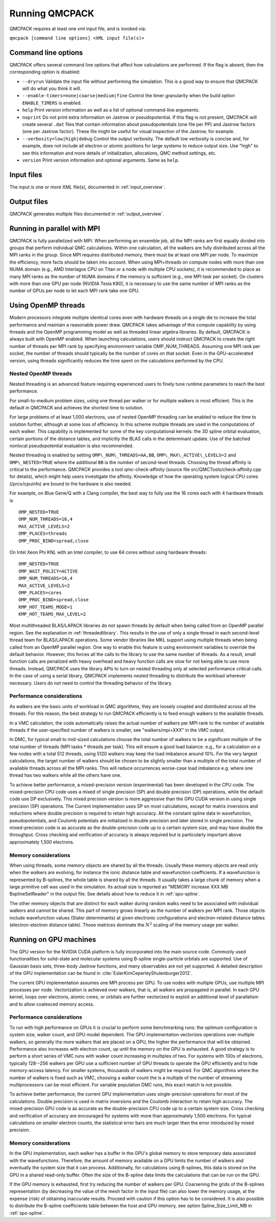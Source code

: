 .. _running:

Running QMCPACK
===============

QMCPACK requires at least one xml input file, and is invoked via:

``qmcpack [command line options] <XML input file(s)>``

.. _commandline

Command line options
--------------------

QMCPACK offers several command line options that affect how calculations
are performed. If the flag is absent, then the corresponding
option is disabled:

- ``--dryrun`` Validate the input file without performing the simulation. This is a good way to ensure that QMCPACK will do what you think it will.

- ``--enable-timers=none|coarse|medium|fine`` Control the timer granularity when the build option ``ENABLE_TIMERS`` is enabled.

- ``help`` Print version information as well as a list of optional
  command-line arguments.

- ``noprint`` Do not print extra information on Jastrow or pseudopotential.
  If this flag is not present, QMCPACK will create several ``.dat`` files
  that contain information about pseudopotentials (one file per PP) and Jastrow
  factors (one per Jastrow factor). These file might be useful for visual inspection
  of the Jastrow, for example.

- ``--verbosity=low|high|debug`` Control the output verbosity. The default low verbosity is concise and, for example, does not include all electron or atomic positions for large systems to reduce output size. Use "high" to see this information and more details of initialization, allocations, QMC method settings, etc.

- ``version`` Print version information and optional arguments. Same as ``help``.

.. _inputs:

Input files
-----------

The input is one or more XML file(s), documented in :ref:`input_overview`.

Output files
------------

QMCPACK generates multiple files documented in :ref:`output_overview`.

.. _parallelrunning:

Running in parallel with MPI
----------------------------

QMCPACK is fully parallelized with MPI. When performing an ensemble job, all
the MPI ranks are first equally divided into groups that perform individual
QMC calculations. Within one calculation, all the walkers are fully distributed
across all the MPI ranks in the group. Since MPI requires distributed memory,
there must be at least one MPI per node. To maximize the efficiency, more facts
should be taken into account. When using MPI+threads on compute nodes with more
than one NUMA domain (e.g., AMD Interlagos CPU on Titan or a node with multiple
CPU sockets), it is recommended to place as many MPI ranks as the number of
NUMA domains if the memory is sufficient (e.g., one MPI task per socket). On clusters with more than one
GPU per node (NVIDIA Tesla K80), it is necessary to use the same number of MPI
ranks as the number of GPUs per node to let each MPI rank take one GPU.

.. _openmprunning:

Using OpenMP threads
--------------------

Modern processors integrate multiple identical cores even with
hardware threads on a single die to increase the total performance and
maintain a reasonable power draw. QMCPACK takes advantage of this
compute capability by using threads and the OpenMP programming model
as well as threaded linear algebra libraries. By default, QMCPACK is
always built with OpenMP enabled. When launching calculations, users
should instruct QMCPACK to create the right number of threads per MPI
rank by specifying environment variable OMP\_NUM\_THREADS. Assuming
one MPI rank per socket, the number of threads should typically be the
number of cores on that socket. Even in the GPU-accelerated version,
using threads significantly reduces the time spent on the calculations
performed by the CPU.

Nested OpenMP threads
~~~~~~~~~~~~~~~~~~~~~

Nested threading is an advanced feature requiring experienced users to finely tune runtime parameters to reach the best performance.

For small-to-medium problem sizes, using one thread per walker or for multiple walkers is most efficient. This is the default in QMCPACK and achieves the shortest time to solution.

For large problems of at least 1,000 electrons, use of nested OpenMP threading can be enabled to reduce the time to solution further, although at some loss of efficiency. In this scheme multiple threads are used in the computations of each walker. This capability is implemented for some of the key computational kernels: the 3D spline orbital evaluation, certain portions of the distance tables, and implicitly the BLAS calls in the determinant update. Use of the batched nonlocal pseudopotential evaluation is also recommended.

Nested threading is enabled by setting ``OMP\_NUM\_THREADS=AA,BB``, ``OMP\_MAX\_ACTIVE\_LEVELS=2`` and ``OMP\_NESTED=TRUE`` where the additional ``BB`` is the number of second-level threads.  Choosing the thread affinity is critical to the performance.
QMCPACK provides a tool qmc-check-affinity (source file src/QMCTools/check-affinity.cpp for details), which might help users investigate the affinity. Knowledge of how the operating system logical CPU cores (/prco/cpuinfo) are bound to the hardware is also needed.

For example, on Blue Gene/Q with a Clang compiler, the best way to fully use the 16 cores each with 4 hardware threads is

::

  OMP_NESTED=TRUE
  OMP_NUM_THREADS=16,4
  MAX_ACTIVE_LEVELS=2
  OMP_PLACES=threads
  OMP_PROC_BIND=spread,close

On Intel Xeon Phi KNL with an Intel compiler, to use 64 cores without using hardware threads:

::

  OMP_NESTED=TRUE
  OMP_WAIT_POLICY=ACTIVE
  OMP_NUM_THREADS=16,4
  MAX_ACTIVE_LEVELS=2
  OMP_PLACES=cores
  OMP_PROC_BIND=spread,close
  KMP_HOT_TEAMS_MODE=1
  KMP_HOT_TEAMS_MAX_LEVEL=2

Most multithreaded BLAS/LAPACK libraries do not spawn threads by default
when being called from an OpenMP parallel region. See the explanation in :ref:`threadedlibrary`.
This results in the use of only a single thread in each second-level thread team for BLAS/LAPACK operations.
Some vendor libraries like MKL support using multiple threads when being called from an OpenMP parallel region.
One way to enable this feature is using environment variables to override the default behavior.
However, this forces all the calls to the library to use the same number of threads.
As a result, small function calls are penalized with heavy overhead and heavy function calls are slow for not being able to use more threads.
Instead, QMCPACK uses the library APIs to turn on nested threading only at selected performance critical calls.
In the case of using a serial library, QMCPACK implements nested threading to distribute the workload wherever necessary.
Users do not need to control the threading behavior of the library.

.. _cpu-performance:

Performance considerations
~~~~~~~~~~~~~~~~~~~~~~~~~~

As walkers are the basic units of workload in QMC algorithms, they are loosely coupled and distributed across all the threads. For this reason, the best strategy to run QMCPACK efficiently is to feed enough walkers to the available threads.

In a VMC calculation, the code automatically raises the actual number of walkers per MPI rank to the number of available threads
if the user-specified number of walkers is smaller, see "walkers/mpi=XXX" in the VMC output.

In DMC, for typical small to mid-sized calculations choose the total number of walkers to be a significant multiple of the total number of
threads (MPI tasks * threads per task). This will ensure a good load balance. e.g., for a calculation on a few nodes with a total
512 threads, using 5120 walkers may keep the load imbalance around 10\%. For the very largest calculations, the target number of
walkers should be chosen to be slightly smaller than a multiple of the total number of available threads across all the MPI ranks.
This will reduce occurrences worse-case load imbalance e.g. where one thread has two walkers while all the others have one.

To achieve better performance, a mixed-precision version (experimental) has been developed in the CPU code. The mixed-precision
CPU code uses a mixed of single precision (SP) and double precision (DP) operations, while the default code use DP exclusively.
This mixed precision version is more aggressive than the GPU CUDA version in using single precision (SP) operations. The Current implementation uses SP on most
calculations, except for matrix inversions and reductions where double precision is required to retain high accuracy. All the
constant spline data in wavefunction, pseudopotentials, and Coulomb potentials are initialized in double precision and later
stored in single precision. The mixed-precision code is as accurate as the double-precision code up to a certain system size, and
may have double the throughput.
Cross checking and verification of accuracy is always required but is particularly important above approximately 1,500 electrons.

Memory considerations
~~~~~~~~~~~~~~~~~~~~~

When using threads, some memory objects are shared by all the threads. Usually these memory objects are read only when the walkers are evolving, for instance the ionic distance table and wavefunction coefficients.
If a wavefunction is represented by B-splines, the whole table is shared by all the threads. It usually takes a large chunk of memory when a large primitive cell was used in the simulation. Its actual size is reported as "MEMORY increase XXX MB BsplineSetReader" in the output file.
See details about how to reduce it in :ref:`spo-spline`.

The other memory objects that are distinct for each walker during random walks need to be
associated with individual walkers and cannot be shared. This part of memory grows linearly as the number of walkers per MPI rank. Those objects include wavefunction values (Slater determinants) at given electronic configurations and electron-related distance tables (electron-electron distance table). Those matrices dominate the :math:`N^2` scaling of the memory usage per walker.

.. _gpurunning:

Running on GPU machines
-----------------------

The GPU version for the NVIDIA CUDA platform is fully incorporated into
the main source code. Commonly used functionalities for
solid-state and molecular systems using B-spline single-particle
orbitals are supported. Use of Gaussian basis sets, three-body
Jastrow functions, and many observables are not yet supported. A detailed description of the GPU
implementation can be found in :cite:`EslerKimCeperleyShulenburger2012`.

The current GPU implementation assumes one MPI process per GPU. To use
nodes with multiple GPUs, use multiple MPI processes per node.
Vectorization is achieved over walkers, that is, all walkers are
propagated in parallel. In each GPU kernel, loops over electrons,
atomic cores, or orbitals are further vectorized to exploit an
additional level of parallelism and to allow coalesced memory access.

.. _gpu-performance:

Performance considerations
~~~~~~~~~~~~~~~~~~~~~~~~~~

To run with high performance on GPUs it is crucial to perform some
benchmarking runs: the optimum configuration is system size, walker
count, and GPU model dependent. The GPU implementation vectorizes
operations over multiple walkers, so generally the more walkers that
are placed on a GPU, the higher the performance that will be
obtained. Performance also increases with electron count, up until the
memory on the GPU is exhausted. A good strategy is to perform a short
series of VMC runs with walker count increasing in multiples of
two. For systems with 100s of electrons, typically 128--256 walkers per
GPU use a sufficient number of GPU threads to operate the GPU
efficiently and to hide memory-access latency. For smaller systems,
thousands of walkers might be required. For QMC algorithms where the number of
walkers is fixed such as VMC, choosing a walker count the is a multiple of the
number of streaming multiprocessors can be most efficient. For
variable population DMC runs, this exact match is not possible.

To achieve better performance, the current GPU implementation uses
single-precision operations for most of the calculations. Double
precision is used in matrix inversions and the Coulomb interaction to
retain high accuracy. The mixed-precision GPU code is as accurate as
the double-precision CPU code up to a certain system size. Cross
checking and verification of accuracy are encouraged for systems with
more than approximately 1,500 electrons. For typical calculations on
smaller electron counts, the statistical error bars are much larger
then the error introduced by mixed precision.

Memory considerations
~~~~~~~~~~~~~~~~~~~~~

In the GPU implementation, each walker has a buffer in the GPU's
global memory to store temporary data associated with the
wavefunctions. Therefore, the amount of memory available on a GPU
limits the number of walkers and eventually the system size that it
can process. Additionally, for calculations using B-splines, this data
is stored on the GPU in a shared read-only buffer. Often the size of the
B-spline data limits the calculations that can be run on the GPU.

If the GPU memory is exhausted, first try reducing the number of walkers per GPU.
Coarsening the grids of the B-splines representation (by decreasing
the value of the mesh factor in the input file) can also lower the memory
usage, at the expense (risk) of obtaining inaccurate results. Proceed
with caution if this option has to be considered.  It is also possible
to distribute the B-spline coefficients table between the host and GPU
memory, see option Spline\_Size\_Limit\_MB in
:ref:`spo-spline`.
